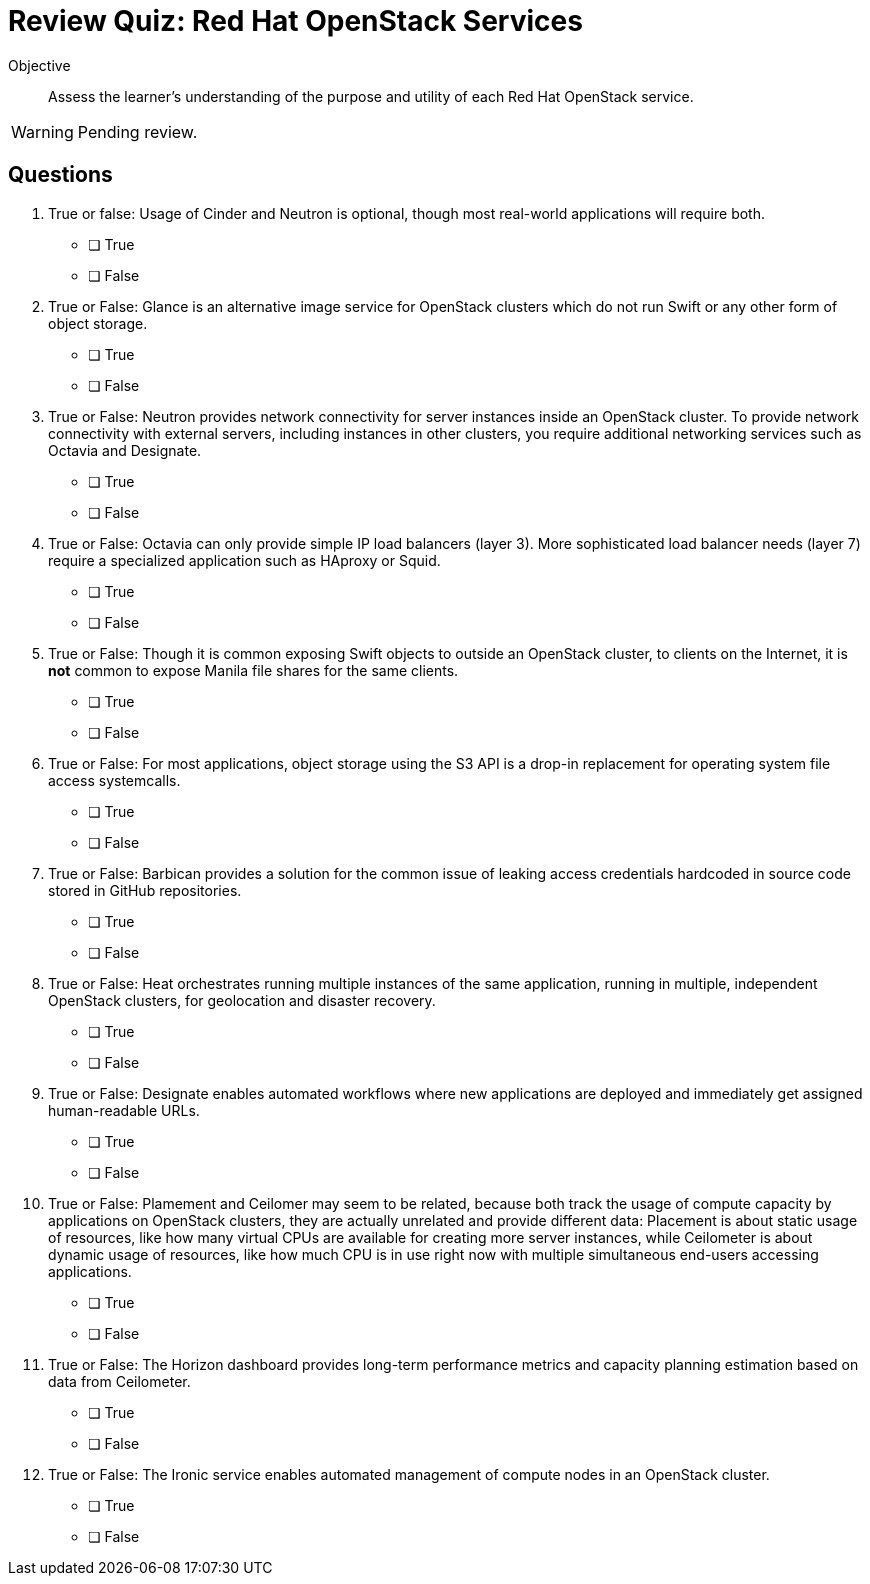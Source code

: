 = Review Quiz: Red Hat OpenStack Services

Objective::

Assess the learner’s understanding of the purpose and utility of each Red Hat OpenStack service.

WARNING: Pending review.

// This review quiz takes the opportunity to relate and contrast services presented in different lecture sections. This may surprise students looking for an "easy" quiz.

== Questions

1. True or false: Usage of Cinder and Neutron is optional, though most real-world applications will require both.

* [ ] True
* [ ] False

2. True or False: Glance is an alternative image service for OpenStack clusters which do not run Swift or any other form of object storage.

* [ ] True
* [ ] False

3. True or False: Neutron provides network connectivity for server instances inside an OpenStack cluster. To provide network connectivity with external servers, including instances in other clusters, you require additional networking services such as Octavia and Designate.

* [ ] True
* [ ] False

4. True or False: Octavia can only provide simple IP load balancers (layer 3). More sophisticated load balancer needs (layer 7) require a specialized application such as HAproxy or Squid.

* [ ] True
* [ ] False

5. True or False: Though it is common exposing Swift objects to outside an OpenStack cluster, to clients on the Internet, it is *not* common to expose Manila file shares for the same clients.

* [ ] True
* [ ] False

6. True or False: For most applications, object storage using the S3 API is a drop-in replacement for operating system file access systemcalls.

* [ ] True
* [ ] False

7. True or False: Barbican provides a solution for the common issue of leaking access credentials hardcoded in source code stored in GitHub repositories.

* [ ] True
* [ ] False

8. True or False: Heat orchestrates running multiple instances of the same application, running in multiple, independent OpenStack clusters, for geolocation and disaster recovery.

* [ ] True
* [ ] False

9. True or False: Designate enables automated workflows where new applications are deployed and immediately get assigned human-readable URLs.

* [ ] True
* [ ] False

10. True or False: Plamement and Ceilomer may seem to be related, because both track the usage of compute capacity by applications on OpenStack clusters, they are actually unrelated and provide different data: Placement is about static usage of resources, like how many virtual CPUs are available for creating more server instances, while Ceilometer is about dynamic usage of resources, like how much CPU is in use right now with multiple simultaneous end-users accessing applications.

* [ ] True
* [ ] False

11. True or False: The Horizon dashboard provides long-term performance metrics and capacity planning estimation based on data from Ceilometer.

* [ ] True
* [ ] False

12. True or False: The Ironic service enables automated management of compute nodes in an OpenStack cluster.

* [ ] True
* [ ] False
